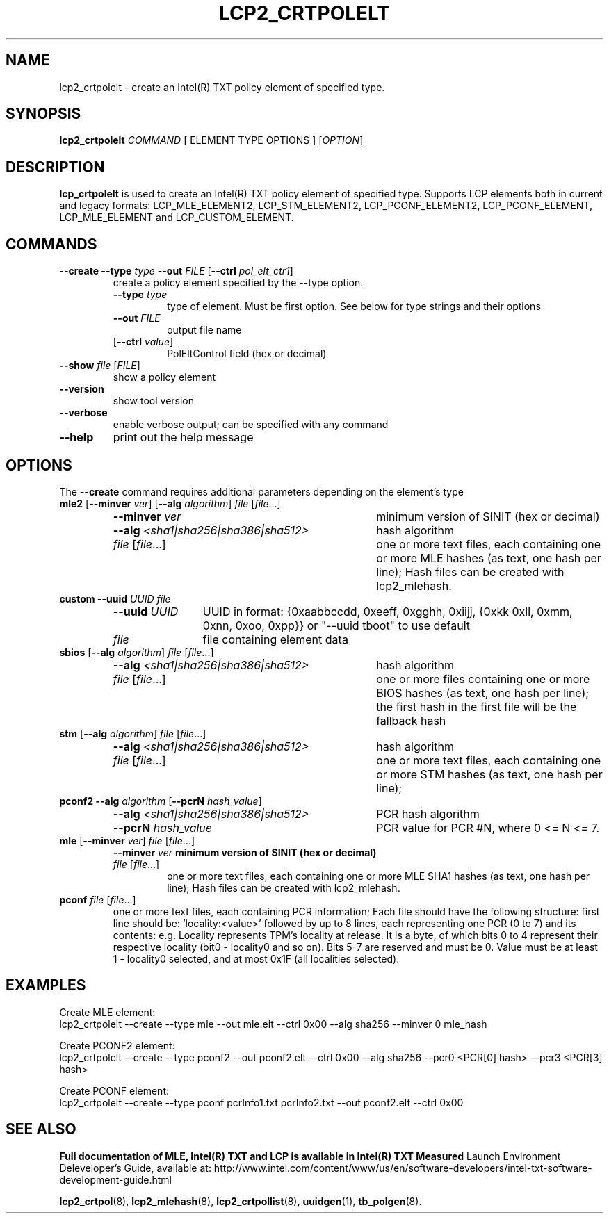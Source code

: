 .\"
.TH LCP2_CRTPOLELT 8 "2020-05-10" "tboot" "User Manuals"
.SH NAME
lcp2_crtpolelt \- create an Intel(R) TXT policy element of specified type.
.SH SYNOPSIS
.B lcp2_crtpolelt
.I COMMAND
.RI "[ ELEMENT TYPE OPTIONS ]"
.RI [ OPTION ]
.SH DESCRIPTION
.B lcp_crtpolelt
is used to create an Intel(R) TXT policy element of specified type. Supports LCP 
elements both in current and legacy formats: LCP_MLE_ELEMENT2, LCP_STM_ELEMENT2, 
LCP_PCONF_ELEMENT2, LCP_PCONF_ELEMENT, LCP_MLE_ELEMENT and LCP_CUSTOM_ELEMENT.
.SH COMMANDS
.TP
\fB--create \fB--type \fItype \fB--out \fIFILE \fR[\fB--ctrl \fIpol_elt_ctr1\fR]\fP
create a policy element specified by the --type option.
.RS
.TP
\fB--type \fItype\fP
type of element. Must be first option. See below for type strings and their options
.TP
\fB--out \fIFILE\fP
output file name
.TP
\fR[\fB--ctrl \fIvalue\fR]\fP
PolEltControl field (hex or decimal)
.RE
.TP
\fB--show \fIfile\fR [\fIFILE\fP]
show a policy element
.TP
\fB--version\fP
show tool version
.TP
\fB--verbose\fP
enable verbose output; can be specified with any command
.TP
\fB--help\fP
print out the help message
.SH OPTIONS
The \fB--create\fR command requires additional parameters depending on the element's type
.TP
\fBmle2 \fR[\fB--minver \fIver\fR] \fR[\fB--alg \fIalgorithm\fR] \fIfile\fR [\fIfile\fR...]\fP
.RS
.TP \w'\fB--alg\ \fI<sha1|sha256|sha386|sha512>\fP'u+1n
\fB--minver \fIver\fP
minimum version of SINIT (hex or decimal)
.TP
\fB--alg \fI<sha1|sha256|sha386|sha512>\fP
hash algorithm
.TP
\fR\fIfile\fR [\fIfile\fR...]\fP
one or more text files, each containing one or more MLE hashes (as text, one hash per line); 
Hash files can be created with lcp2_mlehash.
.RE
.TP 
\fBcustom \fR\fB--uuid \fIUUID \fR\fIfile\fR\fP
.RS
.TP \w'\fB--uuid\ \fIUUID\fP'u+1n
\fB--uuid \fIUUID\fP
UUID in format: {0xaabbccdd, 0xeeff, 0xgghh, 0xiijj, {0xkk 0xll, 0xmm, 0xnn, 0xoo, 0xpp}} or "--uuid tboot" to use default
.TP
\fIfile\fP
file containing element data
.RE
.TP
\fBsbios \fR[\fB--alg \fIalgorithm\fR] \fIfile\fR [\fIfile\fR...]\fP
.RS
.TP \w'\fB--alg\ \fI<sha1|sha256|sha386|sha512>\fP'u+1n
\fB--alg \fI<sha1|sha256|sha386|sha512>\fP
hash algorithm
.TP
\fR\fIfile\fR [\fIfile\fR...]\fP
one or more files containing one or more BIOS hashes (as text, one hash per line); 
the first hash in the first file will be the fallback hash
.RE
.TP
\fBstm \fR[\fB--alg \fIalgorithm\fR] \fIfile\fR [\fIfile\fR...]\fP
.RS
.TP \w'\fB--alg\ \fI<sha1|sha256|sha386|sha512>\fP'u+1n
\fB--alg \fI<sha1|sha256|sha386|sha512> \fP
hash algorithm
.TP
\fIfile\fR [\fIfile\fR...]\fP
one or more text files, each containing one or more STM hashes (as text, one hash per line);
.RE
.TP
\fBpconf2 \fB--alg \fIalgorithm\fR [\fB--pcrN \fIhash_value\fR]\fP
.RS
.TP \w'\fB--alg\ \fI<sha1|sha256|sha386|sha512>\fP'u+1n
\fB--alg \fI<sha1|sha256|sha386|sha512>\fR \fP
PCR hash algorithm
.TP
\fB--pcrN \fIhash_value\fP
PCR value for PCR #N, where 0 <= N <= 7.
.RE
.TP
\fBmle \fR[\fB--minver \fIver\fR] \fIfile\fR [\fIfile\fR...]\fP
.RS
\fB--minver \fIver\fP
minimum version of SINIT (hex or decimal)
.TP
\fR\fIfile\fR [\fIfile\fR...]\fP
one or more text files, each containing one or more MLE SHA1 hashes (as text, one hash per line); 
Hash files can be created with lcp2_mlehash.
.RE
.TP
\fBpconf \fIfile\fR [\fIfile\fR...]\fP
.RS
one or more text files, each containing PCR information; Each file should have 
the following structure: first line should be: 'locality:<value>' 
followed by up  to  8 lines,  each  representing one PCR (0 to 7) 
and its contents: e.g.  Locality represents TPM's locality at release. 
It is a byte, of which bits 0 to 4 represent their respective locality 
(bit0 - locality0 and so on). Bits 5-7 are reserved and must be 0. Value must be 
at least 1 - locality0 selected, and at most 0x1F (all localities selected).
.RE
.SH EXAMPLES
.P
Create MLE element:
.EX
lcp2_crtpolelt --create --type mle --out mle.elt --ctrl 0x00 --alg sha256 --minver 0 mle_hash
.EE
.P
Create PCONF2 element:
.EX
lcp2_crtpolelt --create --type pconf2 --out pconf2.elt --ctrl 0x00 --alg sha256 --pcr0 <PCR[0] hash> --pcr3 <PCR[3] hash> 
.EE
.P
Create PCONF element:
.EX
lcp2_crtpolelt --create --type pconf pcrInfo1.txt pcrInfo2.txt --out pconf2.elt --ctrl 0x00
.EE
.SH "SEE ALSO"
.BR "Full documentation of MLE, Intel(R) TXT and LCP is available in Intel(R) TXT Measured 
Launch Environment Deleveloper's Guide, available at: 
http://www.intel.com/content/www/us/en/software-developers/intel-txt-software-development-guide.html

.BR lcp2_crtpol (8),
.BR lcp2_mlehash (8),
.BR lcp2_crtpollist (8),
.BR uuidgen (1),
.BR tb_polgen (8).
